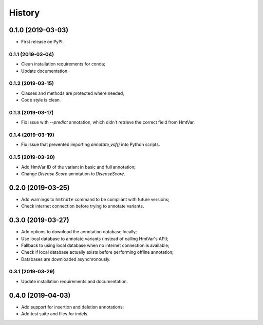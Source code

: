 =======
History
=======

0.1.0 (2019-03-03)
------------------

* First release on PyPI.


0.1.1 (2019-03-04)
==================

* Clean installation requirements for conda;
* Update documentation.


0.1.2 (2019-03-15)
==================

* Classes and methods are protected where needed;
* Code style is clean.


0.1.3 (2019-03-17)
==================

* Fix issue with `--predict` annotation, which didn't retrieve the correct field from HmtVar.


0.1.4 (2019-03-19)
==================

* Fix issue that prevented importing `annotate_vcf()` into Python scripts.


0.1.5 (2019-03-20)
==================

* Add HmtVar ID of the variant in basic and full annotation;
* Change `Disease Score` annotation to `DiseaseScore`.


0.2.0 (2019-03-25)
------------------

* Add warnings to ``hmtnote`` command to be compliant with future versions;
* Check internet connection before trying to annotate variants.


0.3.0 (2019-03-27)
------------------

* Add options to download the annotation database locally;
* Use local database to annotate variants (instead of calling HmtVar's API);
* Fallback to using local database when no internet connection is available;
* Check if local database actually exists before performing offline annotation;
* Databases are downloaded asynchronously.


0.3.1 (2019-03-29)
==================

* Update installation requirements and documentation.


0.4.0 (2019-04-03)
------------------

* Add support for insertion and deletion annotations;
* Add test suite and files for indels.
